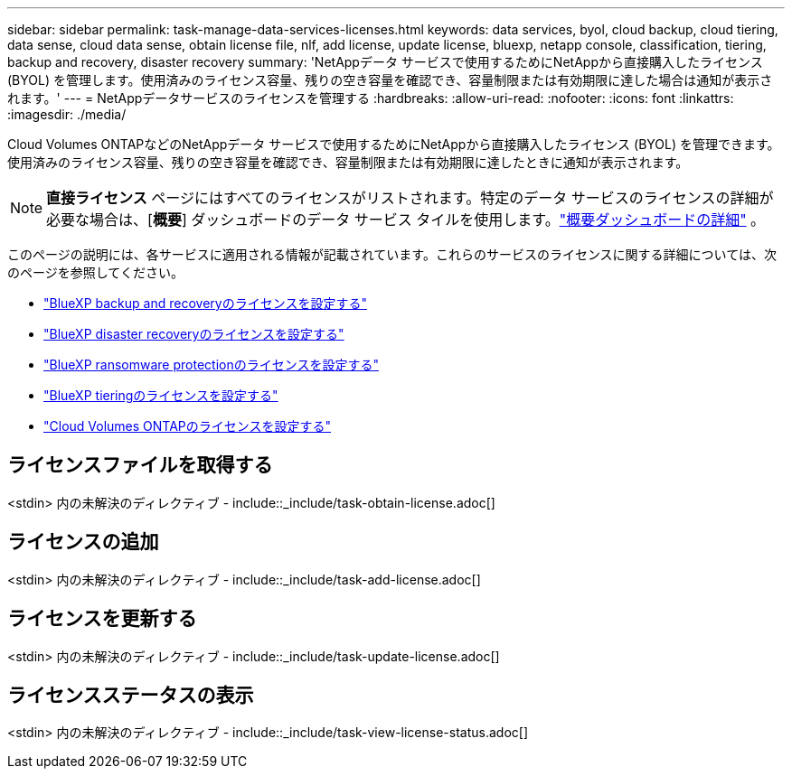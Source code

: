---
sidebar: sidebar 
permalink: task-manage-data-services-licenses.html 
keywords: data services, byol, cloud backup, cloud tiering, data sense, cloud data sense, obtain license file, nlf, add license, update license, bluexp, netapp console, classification, tiering, backup and recovery, disaster recovery 
summary: 'NetAppデータ サービスで使用するためにNetAppから直接購入したライセンス (BYOL) を管理します。使用済みのライセンス容量、残りの空き容量を確認でき、容量制限または有効期限に達した場合は通知が表示されます。' 
---
= NetAppデータサービスのライセンスを管理する
:hardbreaks:
:allow-uri-read: 
:nofooter: 
:icons: font
:linkattrs: 
:imagesdir: ./media/


[role="lead"]
Cloud Volumes ONTAPなどのNetAppデータ サービスで使用するためにNetAppから直接購入したライセンス (BYOL) を管理できます。使用済みのライセンス容量、残りの空き容量を確認でき、容量制限または有効期限に達したときに通知が表示されます。


NOTE: *直接ライセンス* ページにはすべてのライセンスがリストされます。特定のデータ サービスのライセンスの詳細が必要な場合は、[*概要*] ダッシュボードのデータ サービス タイルを使用します。link:task-homepage.html#overview-page["概要ダッシュボードの詳細"] 。

このページの説明には、各サービスに適用される情報が記載されています。これらのサービスのライセンスに関する詳細については、次のページを参照してください。

* https://docs.netapp.com/us-en/bluexp-backup-recovery/br-start-licensing.html["BlueXP backup and recoveryのライセンスを設定する"^]
* https://docs.netapp.com/us-en/bluexp-disaster-recovery/get-started/dr-licensing.html["BlueXP disaster recoveryのライセンスを設定する"^]
* https://docs.netapp.com/us-en/bluexp-ransomware-protection/rp-start-licenses.html["BlueXP ransomware protectionのライセンスを設定する"^]
* https://docs.netapp.com/us-en/bluexp-tiering/task-licensing-cloud-tiering.html["BlueXP tieringのライセンスを設定する"^]
* https://docs.netapp.com/us-en/bluexp-cloud-volumes-ontap/concept-licensing.html["Cloud Volumes ONTAPのライセンスを設定する"^]




== ライセンスファイルを取得する

<stdin> 内の未解決のディレクティブ - include::_include/task-obtain-license.adoc[]



== ライセンスの追加

<stdin> 内の未解決のディレクティブ - include::_include/task-add-license.adoc[]



== ライセンスを更新する

<stdin> 内の未解決のディレクティブ - include::_include/task-update-license.adoc[]



== ライセンスステータスの表示

<stdin> 内の未解決のディレクティブ - include::_include/task-view-license-status.adoc[]
